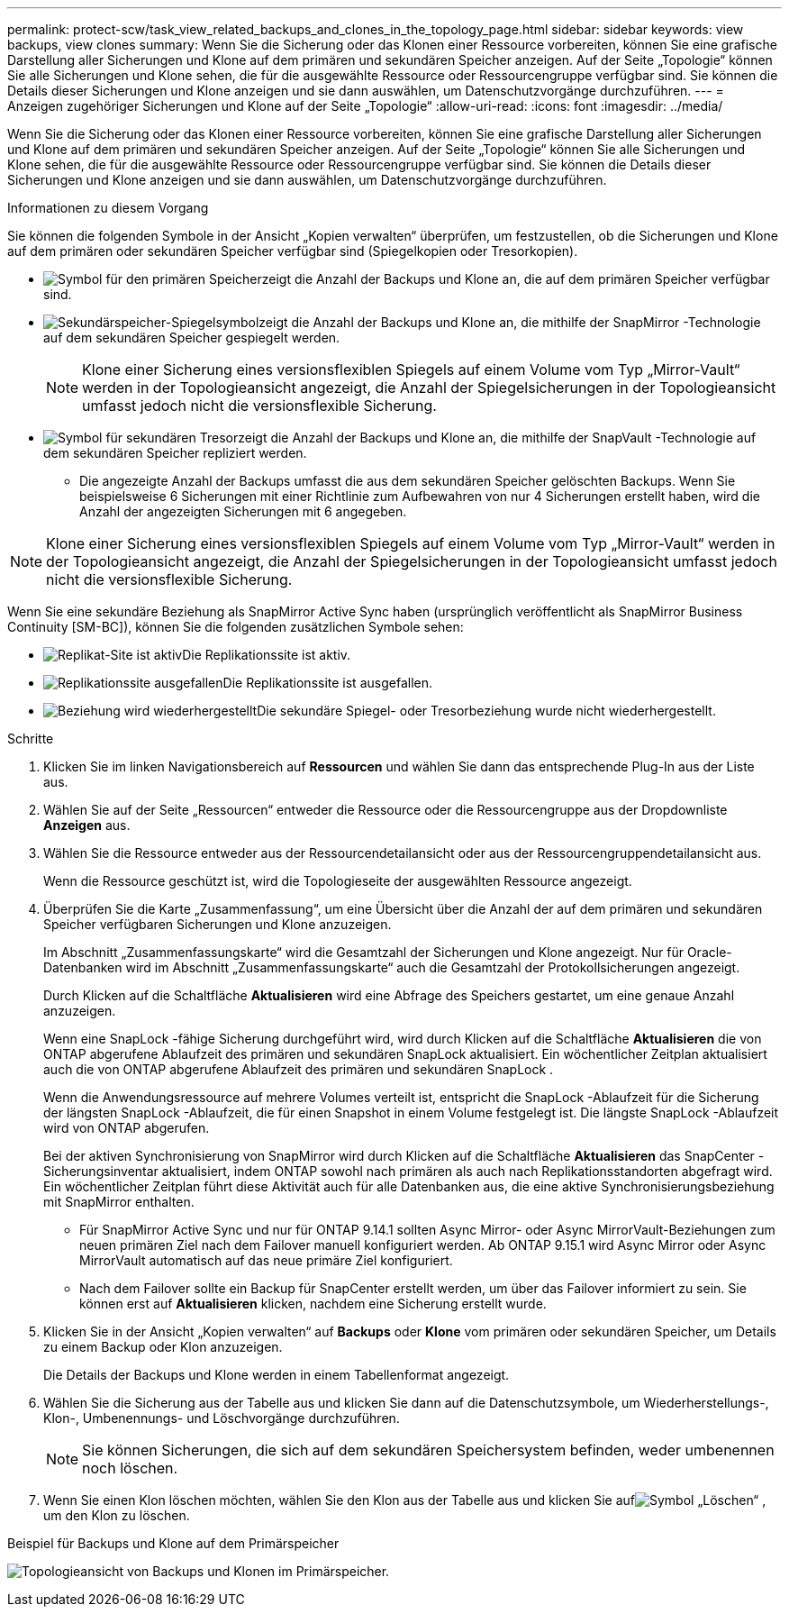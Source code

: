 ---
permalink: protect-scw/task_view_related_backups_and_clones_in_the_topology_page.html 
sidebar: sidebar 
keywords: view backups, view clones 
summary: Wenn Sie die Sicherung oder das Klonen einer Ressource vorbereiten, können Sie eine grafische Darstellung aller Sicherungen und Klone auf dem primären und sekundären Speicher anzeigen.  Auf der Seite „Topologie“ können Sie alle Sicherungen und Klone sehen, die für die ausgewählte Ressource oder Ressourcengruppe verfügbar sind.  Sie können die Details dieser Sicherungen und Klone anzeigen und sie dann auswählen, um Datenschutzvorgänge durchzuführen. 
---
= Anzeigen zugehöriger Sicherungen und Klone auf der Seite „Topologie“
:allow-uri-read: 
:icons: font
:imagesdir: ../media/


[role="lead"]
Wenn Sie die Sicherung oder das Klonen einer Ressource vorbereiten, können Sie eine grafische Darstellung aller Sicherungen und Klone auf dem primären und sekundären Speicher anzeigen.  Auf der Seite „Topologie“ können Sie alle Sicherungen und Klone sehen, die für die ausgewählte Ressource oder Ressourcengruppe verfügbar sind.  Sie können die Details dieser Sicherungen und Klone anzeigen und sie dann auswählen, um Datenschutzvorgänge durchzuführen.

.Informationen zu diesem Vorgang
Sie können die folgenden Symbole in der Ansicht „Kopien verwalten“ überprüfen, um festzustellen, ob die Sicherungen und Klone auf dem primären oder sekundären Speicher verfügbar sind (Spiegelkopien oder Tresorkopien).

* image:../media/topology_primary_storage.gif["Symbol für den primären Speicher"]zeigt die Anzahl der Backups und Klone an, die auf dem primären Speicher verfügbar sind.
* image:../media/topology_mirror_secondary_storage.gif["Sekundärspeicher-Spiegelsymbol"]zeigt die Anzahl der Backups und Klone an, die mithilfe der SnapMirror -Technologie auf dem sekundären Speicher gespiegelt werden.
+

NOTE: Klone einer Sicherung eines versionsflexiblen Spiegels auf einem Volume vom Typ „Mirror-Vault“ werden in der Topologieansicht angezeigt, die Anzahl der Spiegelsicherungen in der Topologieansicht umfasst jedoch nicht die versionsflexible Sicherung.

* image:../media/topology_vault_secondary_storage.gif["Symbol für sekundären Tresor"]zeigt die Anzahl der Backups und Klone an, die mithilfe der SnapVault -Technologie auf dem sekundären Speicher repliziert werden.
+
** Die angezeigte Anzahl der Backups umfasst die aus dem sekundären Speicher gelöschten Backups.  Wenn Sie beispielsweise 6 Sicherungen mit einer Richtlinie zum Aufbewahren von nur 4 Sicherungen erstellt haben, wird die Anzahl der angezeigten Sicherungen mit 6 angegeben.





NOTE: Klone einer Sicherung eines versionsflexiblen Spiegels auf einem Volume vom Typ „Mirror-Vault“ werden in der Topologieansicht angezeigt, die Anzahl der Spiegelsicherungen in der Topologieansicht umfasst jedoch nicht die versionsflexible Sicherung.

Wenn Sie eine sekundäre Beziehung als SnapMirror Active Sync haben (ursprünglich veröffentlicht als SnapMirror Business Continuity [SM-BC]), können Sie die folgenden zusätzlichen Symbole sehen:

* image:../media/topology_replica_site_up.png["Replikat-Site ist aktiv"]Die Replikationssite ist aktiv.
* image:../media/topology_replica_site_down.png["Replikationssite ausgefallen"]Die Replikationssite ist ausgefallen.
* image:../media/topology_reestablished.png["Beziehung wird wiederhergestellt"]Die sekundäre Spiegel- oder Tresorbeziehung wurde nicht wiederhergestellt.


.Schritte
. Klicken Sie im linken Navigationsbereich auf *Ressourcen* und wählen Sie dann das entsprechende Plug-In aus der Liste aus.
. Wählen Sie auf der Seite „Ressourcen“ entweder die Ressource oder die Ressourcengruppe aus der Dropdownliste *Anzeigen* aus.
. Wählen Sie die Ressource entweder aus der Ressourcendetailansicht oder aus der Ressourcengruppendetailansicht aus.
+
Wenn die Ressource geschützt ist, wird die Topologieseite der ausgewählten Ressource angezeigt.

. Überprüfen Sie die Karte „Zusammenfassung“, um eine Übersicht über die Anzahl der auf dem primären und sekundären Speicher verfügbaren Sicherungen und Klone anzuzeigen.
+
Im Abschnitt „Zusammenfassungskarte“ wird die Gesamtzahl der Sicherungen und Klone angezeigt.  Nur für Oracle-Datenbanken wird im Abschnitt „Zusammenfassungskarte“ auch die Gesamtzahl der Protokollsicherungen angezeigt.

+
Durch Klicken auf die Schaltfläche *Aktualisieren* wird eine Abfrage des Speichers gestartet, um eine genaue Anzahl anzuzeigen.

+
Wenn eine SnapLock -fähige Sicherung durchgeführt wird, wird durch Klicken auf die Schaltfläche *Aktualisieren* die von ONTAP abgerufene Ablaufzeit des primären und sekundären SnapLock aktualisiert.  Ein wöchentlicher Zeitplan aktualisiert auch die von ONTAP abgerufene Ablaufzeit des primären und sekundären SnapLock .

+
Wenn die Anwendungsressource auf mehrere Volumes verteilt ist, entspricht die SnapLock -Ablaufzeit für die Sicherung der längsten SnapLock -Ablaufzeit, die für einen Snapshot in einem Volume festgelegt ist.  Die längste SnapLock -Ablaufzeit wird von ONTAP abgerufen.

+
Bei der aktiven Synchronisierung von SnapMirror wird durch Klicken auf die Schaltfläche *Aktualisieren* das SnapCenter -Sicherungsinventar aktualisiert, indem ONTAP sowohl nach primären als auch nach Replikationsstandorten abgefragt wird.  Ein wöchentlicher Zeitplan führt diese Aktivität auch für alle Datenbanken aus, die eine aktive Synchronisierungsbeziehung mit SnapMirror enthalten.

+
** Für SnapMirror Active Sync und nur für ONTAP 9.14.1 sollten Async Mirror- oder Async MirrorVault-Beziehungen zum neuen primären Ziel nach dem Failover manuell konfiguriert werden.  Ab ONTAP 9.15.1 wird Async Mirror oder Async MirrorVault automatisch auf das neue primäre Ziel konfiguriert.
** Nach dem Failover sollte ein Backup für SnapCenter erstellt werden, um über das Failover informiert zu sein.  Sie können erst auf *Aktualisieren* klicken, nachdem eine Sicherung erstellt wurde.


. Klicken Sie in der Ansicht „Kopien verwalten“ auf *Backups* oder *Klone* vom primären oder sekundären Speicher, um Details zu einem Backup oder Klon anzuzeigen.
+
Die Details der Backups und Klone werden in einem Tabellenformat angezeigt.

. Wählen Sie die Sicherung aus der Tabelle aus und klicken Sie dann auf die Datenschutzsymbole, um Wiederherstellungs-, Klon-, Umbenennungs- und Löschvorgänge durchzuführen.
+

NOTE: Sie können Sicherungen, die sich auf dem sekundären Speichersystem befinden, weder umbenennen noch löschen.

. Wenn Sie einen Klon löschen möchten, wählen Sie den Klon aus der Tabelle aus und klicken Sie aufimage:../media/delete_icon.gif["Symbol „Löschen“"] , um den Klon zu löschen.


.Beispiel für Backups und Klone auf dem Primärspeicher
image:../media/topology_backups_and_clones_primary_storage.gif["Topologieansicht von Backups und Klonen im Primärspeicher."]
